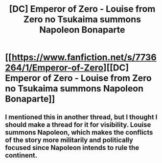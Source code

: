 #+TITLE: [DC] Emperor of Zero - Louise from Zero no Tsukaima summons Napoleon Bonaparte

* [[https://www.fanfiction.net/s/7736264/1/Emperor-of-Zero][[DC] Emperor of Zero - Louise from Zero no Tsukaima summons Napoleon Bonaparte]]
:PROPERTIES:
:Author: Timewinders
:Score: 5
:DateUnix: 1390860997.0
:DateShort: 2014-Jan-28
:END:

** I mentioned this in another thread, but I thought I should make a thread for it for visibility. Louise summons Napoleon, which makes the conflicts of the story more militarily and politically focused since Napoleon intends to rule the continent.
:PROPERTIES:
:Author: Timewinders
:Score: 1
:DateUnix: 1390861095.0
:DateShort: 2014-Jan-28
:END:
